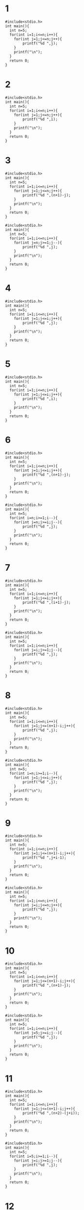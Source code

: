 #+STARTUP: fold
* 1
#+begin_src C++ :results output
#include<stdio.h>
int main(){
  int n=5;
  for(int i=1;i<=n;i++){
    for(int j=1;j<=n;j++){
        printf("%d ",j);
    }
    printf("\n");
  }
  return 0;
}
#+end_src

#+RESULTS:
: 1 2 3 4 5
: 1 2 3 4 5
: 1 2 3 4 5
: 1 2 3 4 5
: 1 2 3 4 5
* 2
#+begin_src C++ :results output
#include<stdio.h>
int main(){
  int n=5;
  for(int i=1;i<=n;i++){
    for(int j=1;j<=n;j++){
        printf("%d ",i);
    }
    printf("\n");
  }
  return 0;
}
#+end_src

#+RESULTS:
: 1 1 1 1 1
: 2 2 2 2 2
: 3 3 3 3 3
: 4 4 4 4 4
: 5 5 5 5 5
* 3
#+begin_src C++ :results output
#include<stdio.h>
int main(){
  int n=5;
  for(int i=1;i<=n;i++){
    for(int j=1;j<=n;j++){
        printf("%d ",(n+1)-j);
    }
    printf("\n");
  }
  return 0;
}
#+end_src

#+RESULTS:
: 5 4 3 2 1
: 5 4 3 2 1
: 5 4 3 2 1
: 5 4 3 2 1
: 5 4 3 2 1

#+begin_src C++ :results output
#include<stdio.h>
int main(){
  int n=5;
  for(int i=1;i<=n;i++){
    for(int j=n;j>=1;j--){
        printf("%d ",j);
    }
    printf("\n");
  }
  return 0;
}
#+end_src

#+RESULTS:
: 5 4 3 2 1
: 5 4 3 2 1
: 5 4 3 2 1
: 5 4 3 2 1
: 5 4 3 2 1

* 4
#+begin_src C++ :results output
#include<stdio.h>
int main(){
  int n=5;
  for(int i=1;i<=n;i++){
    for(int j=1;j<=i;j++){
        printf("%d ",j);
    }
    printf("\n");
  }
  return 0;
}
#+end_src

#+RESULTS:
: 1
: 1 2
: 1 2 3
: 1 2 3 4
: 1 2 3 4 5
* 5
#+begin_src C++ :results output
#include<stdio.h>
int main(){
  int n=5;
  for(int i=1;i<=n;i++){
    for(int j=1;j<=i;j++){
        printf("%d ",i);
    }
    printf("\n");
  }
  return 0;
}
#+end_src

#+RESULTS:
: 1
: 2 2
: 3 3 3
: 4 4 4 4
: 5 5 5 5 5
* 6
#+begin_src C++ :results output
#include<stdio.h>
int main(){
  int n=5;
  for(int i=1;i<=n;i++){
    for(int j=1;j<=i;j++){
        printf("%d ",(n+1)-j);
    }
    printf("\n");
  }
  return 0;
}
#+end_src

#+RESULTS:
: 5
: 5 4
: 5 4 3
: 5 4 3 2
: 5 4 3 2 1

#+begin_src C++ :results output
#include<stdio.h>
int main(){
  int n=5;
  for(int i=n;i>=1;i--){
    for(int j=n;j>=i;j--){
        printf("%d ",j);
    }
    printf("\n");
  }
  return 0;
}
#+end_src

#+RESULTS:
: 5
: 5 4
: 5 4 3
: 5 4 3 2
: 5 4 3 2 1

* 7
#+begin_src C++ :results output
#include<stdio.h>
int main(){
  int n=5;
  for(int i=1;i<=n;i++){
    for(int j=1;j<=i;j++){
        printf("%d ",(i+1)-j);
    }
    printf("\n");
  }
  return 0;
}
#+end_src

#+RESULTS:
: 1
: 2 1
: 3 2 1
: 4 3 2 1
: 5 4 3 2 1

#+begin_src C++ :results output
#include<stdio.h>
int main(){
  int n=5;
  for(int i=1;i<=n;i++){
    for(int j=i;j>=1;j--){
        printf("%d ",j);
    }
    printf("\n");
  }
  return 0;
}
#+end_src

#+RESULTS:
: 1
: 2 1
: 3 2 1
: 4 3 2 1
: 5 4 3 2 1
* 8
#+begin_src C++ :results output
#include<stdio.h>
int main(){
  int n=5;
  for(int i=1;i<=n;i++){
    for(int j=1;j<=(n+1)-i;j++){
        printf("%d ",j);
    }
    printf("\n");
  }
  return 0;
}
#+end_src

#+RESULTS:
: 1 2 3 4 5
: 1 2 3 4
: 1 2 3
: 1 2
: 1

#+begin_src C++ :results output
#include<stdio.h>
int main(){
  int n=5;
  for(int i=n;i>=1;i--){
    for(int j=1;j<=i;j++){
        printf("%d ",j);
    }
    printf("\n");
  }
  return 0;
}
#+end_src

#+RESULTS:
: 1 2 3 4 5
: 1 2 3 4
: 1 2 3
: 1 2
: 1
* 9
#+begin_src C++ :results output
#include<stdio.h>
int main(){
  int n=5;
  for(int i=1;i<=n;i++){
    for(int j=1;j<=(n+1)-i;j++){
        printf("%d ",j+i-1);
    }
    printf("\n");
  }
  return 0;
}
#+end_src

#+RESULTS:
: 1 2 3 4 5
: 2 3 4 5
: 3 4 5
: 4 5
: 5

#+begin_src C++ :results output
#include<stdio.h>
int main(){
  int n=5;
  for(int i=1;i<=n;i++){
    for(int j=i;j<=n;j++){
        printf("%d ",j);
    }
    printf("\n");
  }
  return 0;
}
#+end_src

#+RESULTS:
: 1 2 3 4 5
: 2 3 4 5
: 3 4 5
: 4 5
: 5
* 10
#+begin_src C++ :results output
#include<stdio.h>
int main(){
  int n=5;
  for(int i=1;i<=n;i++){
    for(int j=1;j<=(n+1)-i;j++){
        printf("%d ",(n+1)-j);
    }
    printf("\n");
  }
  return 0;
}
#+end_src

#+RESULTS:
: 5 4 3 2 1
: 5 4 3 2
: 5 4 3
: 5 4
: 5

#+begin_src C++ :results output
#include<stdio.h>
int main(){
  int n=5;
  for(int i=1;i<=n;i++){
    for(int j=5;j>=i;j--){
        printf("%d ",j);
    }
    printf("\n");
  }
  return 0;
}
#+end_src

#+RESULTS:
: 5 4 3 2 1
: 5 4 3 2
: 5 4 3
: 5 4
: 5

* 11
#+begin_src C++ :results output
#include<stdio.h>
int main(){
  int n=5;
  for(int i=1;i<=n;i++){
    for(int j=1;j<=(n+1)-i;j++){
        printf("%d ",(n+2)-(j+i));
    }
    printf("\n");
  }
  return 0;
}
#+end_src

#+RESULTS:
: 5 4 3 2 1
: 4 3 2 1
: 3 2 1
: 2 1
: 1

#+begin_src C++ :results output
#include<stdio.h>
int main(){
  int n=5;
  for(int i=5;i>=1;i--){
    for(int j=i;j>=1;j--){
        printf("%d ",j);
    }
    printf("\n");
  }
  return 0;
}
#+end_src

#+RESULTS:
: 5 4 3 2 1
: 4 3 2 1
: 3 2 1
: 2 1
: 1

* 12
#+begin_src C++ :results output
#include<stdio.h>
int main(){
  int n=5;
  for(int i=1;i<=n;i++){
    for(int j=1;j<=i;j++){
        if(j==1||i==5||i==j)
        printf("* ");
        else printf(" ");
    }
    printf("\n");
  }
  return 0;
}
#+end_src

#+RESULTS:
: *
: * *
: *  *
: *   *
: * * * * *
* 13
#+begin_src C++ :results output
#include<stdio.h>
int main(){
  int n=5,k=1;
  for(int i=1;i<=n;i++){
    for(int j=1;j<=i;j++){
        printf("%d ",k++);
    }
    printf("\n");
  }
  return 0;
}
#+end_src

#+RESULTS:
: 1
: 2 3
: 4 5 6
: 7 8 9 10
: 11 12 13 14 15

* 14
#+begin_src C++ :results output
#include<stdio.h>
int main(){
  int n=5;
  for(int i=1;i<=n;i++){
  for(int l=1;l<=n-i;l++)
  printf(" ");
    for(int j=1;j<=i;j++){
      printf("%d",j);
    }
    printf("\n");
  }
  return 0;
}
#+end_src

#+RESULTS:
:     1
:    12
:   123
:  1234
: 12345

#+begin_src C++ :results output
#include<stdio.h>
int main(){
  int n=5;
  for(int i=1;i<=n;i++){
  for(int l=5;l>=i;l--)
  printf(" ");
    for(int j=1;j<=i;j++){
      printf("%d",j);
    }
    printf("\n");
  }
  return 0;
}
#+end_src

#+RESULTS:
:     1
:    12
:   123
:  1234
: 12345

* 15
#+begin_src C++ :results output
#include<stdio.h>
int main(){
  int n=5;
  for(int i=1;i<=n;i++){
  for(int l=1;l<=n-i;l++)
  printf(" ");
    for(int j=1;j<=i;j++){
      printf("%d ",j);
    }
    printf("\n");
  }
  return 0;
}
#+end_src

#+RESULTS:
:     1
:    1 2
:   1 2 3
:  1 2 3 4
: 1 2 3 4 5
* 16
#+begin_src C++ :results output
#include<stdio.h>
int main(){
  int n=5;
  for(int i=1;i<=n;i++){
    for(int j=1;j<=i;j++){
        printf("%d ",j);
    }
    printf("\n");
  }
  for(int i=1;i<=n;i++){
    for(int j=1;j<=(n+1)-i;j++){
        printf("%d ",j);
    }
    printf("\n");
  }
  return 0;
}
#+end_src

#+RESULTS:
#+begin_example
1
1 2
1 2 3
1 2 3 4
1 2 3 4 5
1 2 3 4 5
1 2 3 4
1 2 3
1 2
1
#+end_example

* 17
#+begin_src C++ :results output
#include<stdio.h>
int main(){
  int n=5;
  for(int i=1;i<=n;i++){
    for(int j=1;j<=i;j++){
        printf("%d ",j);
    }
    printf("\n");
  }
  for(int i=1;i<=n-1;i++){
    for(int j=1;j<=n-i;j++){
        printf("%d ",j);
    }
    printf("\n");
  }
  return 0;
}
#+end_src

#+RESULTS:
: 1
: 1 2
: 1 2 3
: 1 2 3 4
: 1 2 3 4 5
: 1 2 3 4
: 1 2 3
: 1 2
: 1

* 18
#+begin_src C++ :results output
#include<stdio.h>
int main(){
  int n=5;
  for(int i=1;i<=n;i++){
    for(int j=1;j<=i;j++){
        printf("%d",j);
    if(i!=j) printf("*");
    }
    printf("\n");
  }
  return 0;
}
#+end_src

#+RESULTS:
: 1
: 1*2
: 1*2*3
: 1*2*3*4
: 1*2*3*4*5

* 19
#+begin_src C++ :results output
#include<stdio.h>
int main(){
  int n=5;
  for(int i=1;i<=n;i++){
    for(int j=1;j<=(n+1)-i;j++){
        printf("%d",j);
        if((n+1)-i!=j) printf("*");
    }
    printf("\n");
  }
  return 0;
}
#+end_src

#+RESULTS:
: 1*2*3*4*5
: 1*2*3*4
: 1*2*3
: 1*2
: 1

#+begin_src C++ :results output
#include<stdio.h>
int main(){
  int n=5;
  for(int i=n;i>=1;i--){
    for(int j=1;j<=i;j++){
        printf("%d",j);
        if(i!=j) printf("*");
    }
    printf("\n");
  }
  return 0;
}
#+end_src

#+RESULTS:
: 1*2*3*4*5
: 1*2*3*4
: 1*2*3
: 1*2
: 1
* 20
#+begin_src C++ :results output
#include<stdio.h>
int main(){
  int n=5;
  for(int i=1;i<=n;i++){
  for(int l=1;l<=n-i;l++)
  printf(" ");
    for(int j=1;j<=i;j++){
      printf("%d",j);
    }for(int j=1;j<=i;j++){
        printf("%d",(i+1)-j);
    }
    printf("\n");
  }
  return 0;
}
#+end_src

#+RESULTS:
:     11
:    1221
:   123321
:  12344321
: 1234554321
* 21
#+begin_src C++ :results output
#include<stdio.h>
int main(){
  int n=5;
  for(int i=1;i<=n;i++){
  for(int l=1;l<=n-i;l++)
  printf(" ");
    for(int j=1;j<=i;j++){
      printf("%d",j);
    }for(int j=1;j<=i;j++){
        if(i-j!=0)printf("%d",i-j);
    }
    printf("\n");
  }
  return 0;
}
#+end_src

#+RESULTS:
:     1
:    121
:   12321
:  1234321
: 123454321
